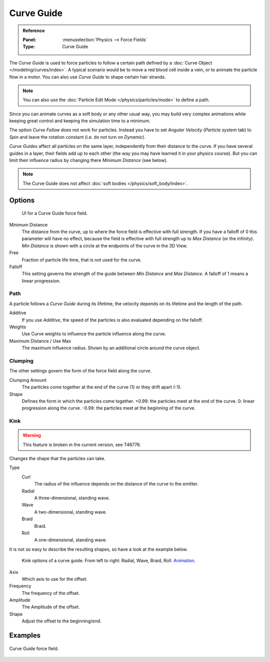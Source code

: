 
***********
Curve Guide
***********

.. admonition:: Reference
   :class: refbox

   :Panel:     :menuselection:`Physics --> Force Fields`
   :Type:      Curve Guide

The *Curve Guide* is used to force particles to follow a certain
path defined by a :doc:`Curve Object </modeling/curves/index>`.
A typical scenario would be to move a red blood cell inside a vein,
or to animate the particle flow in a motor.
You can also use *Curve Guide* to shape certain hair strands.

.. note::

   You can also use the :doc:`Particle Edit Mode </physics/particles/mode>` to define a path.

Since you can animate curves as a soft body or any other usual way,
you may build very complex animations while keeping great control and keeping the simulation time to a minimum.

The option *Curve Follow* does not work for particles. Instead you have to set *Angular Velocity*
(*Particle system* tab) to *Spin* and leave the rotation constant (i.e. do not turn on *Dynamic*).

*Curve Guide*\ s affect all particles on the same layer, independently from their distance to the curve.
If you have several guides in a layer,
their fields add up to each other (the way you may have learned it in your physics course).
But you can limit their influence radius by changing there *Minimum Distance* (see below).

.. note::

   The Curve Guide does not affect :doc:`soft bodies </physics/soft_body/index>`.


Options
=======

.. figure:: /images/physics_force-fields_types_curve-guide_panel.png

   UI for a Curve Guide force field.

Minimum Distance
   The distance from the curve, up to where the force field is effective with full strength.
   If you have a falloff of 0 this parameter will have no effect,
   because the field is effective with full strength up to *Max Distance* (or the infinity).
   *Min Distance* is shown with a circle at the endpoints of the curve in the 3D View.

Free
   Fraction of particle life time, that is not used for the curve.

Falloff
   This setting governs the strength of the guide between *Min Distance* and *Max Distance*.
   A falloff of 1 means a linear progression.


Path
----

A particle follows a *Curve Guide* during its lifetime,
the velocity depends on its lifetime and the length of the path.

Additive
   If you use *Additive*, the speed of the particles is also evaluated depending on the falloff.
Weights
   Use Curve weights to influence the particle influence along the curve.
Maximum Distance / Use Max
   The maximum influence radius. Shown by an additional circle around the curve object.


Clumping
--------

The other settings govern the form of the force field along the curve.

Clumping Amount
   The particles come together at the end of the curve (1) or they drift apart (-1).
Shape
   Defines the form in which the particles come together.
   +0.99: the particles meet at the end of the curve.
   0: linear progression along the curve. -0.99: the particles meet at the beginning of the curve.


Kink
----

.. warning::

   This feature is broken in the current version, see T46776.

Changes the shape that the particles can take.

Type
   Curl
      The radius of the influence depends on the distance of the curve to the emitter.
   Radial
      A three-dimensional, standing wave.
   Wave
      A two-dimensional, standing wave.
   Braid
      Braid.
   Roll
      A one-dimensional, standing wave.

It is not so easy to describe the resulting shapes, so have a look at the example below.

.. figure:: /images/physics_force-fields_types_curve-guide_kink.jpg
   :width: 400px

   Kink options of a curve guide. From left to right: Radial, Wave, Braid, Roll.
   `Animation <https://vimeo.com/1866538>`__.

Axis
   Which axis to use for the offset.
Frequency
   The frequency of the offset.
Amplitude
   The Amplitude of the offset.
Shape
   Adjust the offset to the beginning/end.


Examples
========

.. vimeo:: 182780872

.. figure:: /images/physics_force-fields_types_curve-guide_example.png
   :align: center
   :width: 560px

   Curve Guide force field.
